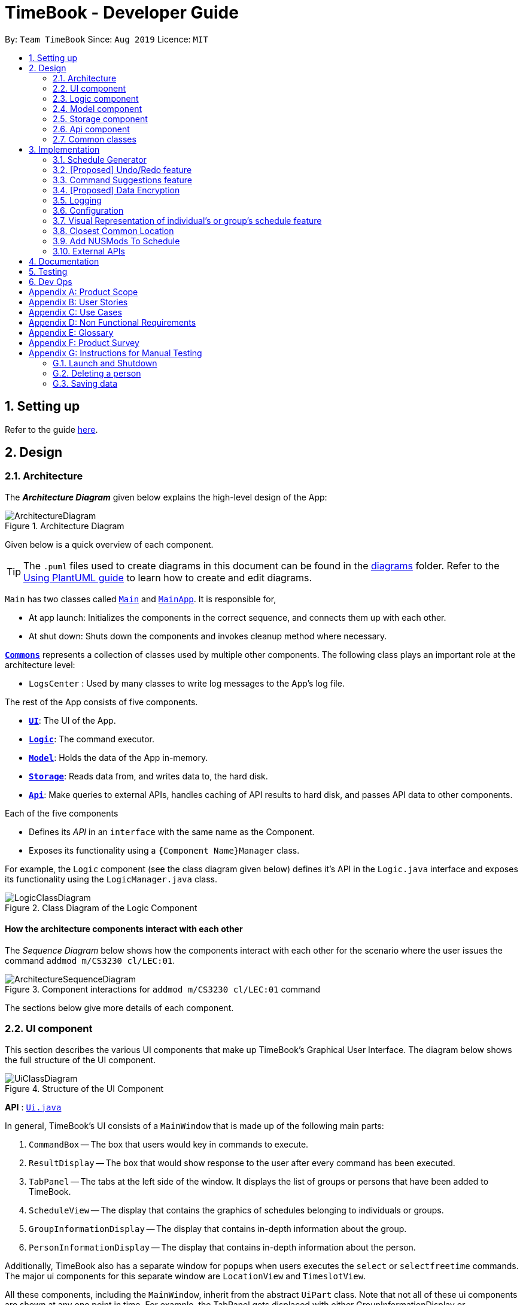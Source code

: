 = TimeBook - Developer Guide
:site-section: DeveloperGuide
:toc:
:toc-title:
:toc-placement: preamble
:sectnums:
:imagesDir: images
:stylesDir: stylesheets
:xrefstyle: full
ifdef::env-github[]
:tip-caption: :bulb:
:note-caption: :information_source:
:warning-caption: :warning:
endif::[]
:repoURL: https://github.com/AY1920S1-CS2103T-T10-4/main

By: `Team TimeBook`      Since: `Aug 2019`      Licence: `MIT`

== Setting up

Refer to the guide <<SettingUp#, here>>.

== Design

[[Design-Architecture]]
=== Architecture

The *_Architecture Diagram_* given below explains the high-level design of the App:

.Architecture Diagram
image::ArchitectureDiagram.png[]

Given below is a quick overview of each component.

[TIP]
The `.puml` files used to create diagrams in this document can be found in the link:{repoURL}/docs/diagrams/[diagrams] folder.
Refer to the <<UsingPlantUml#, Using PlantUML guide>> to learn how to create and edit diagrams.

`Main` has two classes called link:{repoURL}/src/main/java/seedu/address/Main.java[`Main`] and link:{repoURL}/src/main/java/seedu/address/MainApp.java[`MainApp`]. It is responsible for,

* At app launch: Initializes the components in the correct sequence, and connects them up with each other.
* At shut down: Shuts down the components and invokes cleanup method where necessary.

<<Design-Commons,*`Commons`*>> represents a collection of classes used by multiple other components.
The following class plays an important role at the architecture level:

* `LogsCenter` : Used by many classes to write log messages to the App's log file.

The rest of the App consists of five components.

* <<Design-Ui,*`UI`*>>: The UI of the App.
* <<Design-Logic,*`Logic`*>>: The command executor.
* <<Design-Model,*`Model`*>>: Holds the data of the App in-memory.
* <<Design-Storage,*`Storage`*>>: Reads data from, and writes data to, the hard disk.
* <<Design-API,*`Api`*>>: Make queries to external APIs, handles caching of API results to hard disk, and passes API data to other components.

Each of the five components

* Defines its _API_ in an `interface` with the same name as the Component.
* Exposes its functionality using a `{Component Name}Manager` class.

For example, the `Logic` component (see the class diagram given below) defines it's API in the `Logic.java` interface and exposes its functionality using the `LogicManager.java` class.

.Class Diagram of the Logic Component
image::LogicClassDiagram.png[]

[discrete]
==== How the architecture components interact with each other

The _Sequence Diagram_ below shows how the components interact with each other for the scenario where the user issues the command `addmod m/CS3230 cl/LEC:01`.

.Component interactions for `addmod m/CS3230 cl/LEC:01` command
image::ArchitectureSequenceDiagram.png[]

The sections below give more details of each component.

[[Design-Ui]]
=== UI component
This section describes the various UI components that make up TimeBook's Graphical User Interface. The diagram below shows the
full structure of the UI component.

.Structure of the UI Component
image::UiClassDiagram.png[]

*API* : link:{repoURL}/src/main/java/seedu/address/ui/Ui.java[`Ui.java`]

In general, TimeBook's UI consists of a `MainWindow` that is made up of the following main parts:

. `CommandBox` -- The box that users would key in commands to execute.
. `ResultDisplay` -- The box that would show response to the user after every command has been executed.
. `TabPanel` -- The tabs at the left side of the window. It displays the list of groups or persons that have been added to TimeBook.
. `ScheduleView` -- The display that contains the graphics of schedules belonging to individuals or groups.
. `GroupInformationDisplay` -- The display that contains in-depth information about the group.
. `PersonInformationDisplay` -- The display that contains in-depth information about the person.

Additionally, TimeBook also has a separate window for popups when users executes the `select` or `selectfreetime` commands.
The major ui components for this separate window are `LocationView` and `TimeslotView`.

All these components, including the `MainWindow`, inherit from the abstract `UiPart` class. Note that not all of these ui components are shown
at any one point in time. For example, the TabPanel gets displaced with either GroupInformationDisplay or PersonInformationDisplay
when a user executes commands such as `addgroup` or `addevent`. In a nut shell, the MainWindow will show different ui components depending on the command executed.

The `UI` component uses JavaFx UI framework. The layout of these UI parts are defined in matching `.fxml` files that are in the `src/main/resources/view` folder. For example, the layout of the link:{repoURL}/src/main/java/seedu/address/ui/MainWindow.java[`MainWindow`] is specified in link:{repoURL}/src/main/resources/view/MainWindow.fxml[`MainWindow.fxml`]

The `UI` component,

* Executes user commands using the `Logic` component.
* Listens for changes to `Model` data so that the UI can be updated with the modified data.

[[Design-Logic]]
=== Logic component

[[fig-LogicClassDiagram]]

The _Class Diagram_ below shows the structure of the logic component:

.Structure of the Logic Component
image::LogicClassDiagram.png[]

*API* :
link:{repoURL}/src/main/java/seedu/address/logic/Logic.java[`Logic.java`]

.  `Logic` uses the `TimeBookParser` class to parse the user command.
.  This results in a `Command` object which is executed by the `LogicManager`.
.  The command execution can affect the `Model` (e.g. adding a person).
.  The result of the command execution is encapsulated as a `CommandResult` object which is passed back to the `Ui`.
.  In addition, the `CommandResult` object can also instruct the `Ui` to perform certain actions, such as displaying help to the user.

Given below is the Sequence Diagram for interactions within the `Logic` component for the `execute("delete 1")` API call.

.Interactions Inside the Logic Component for the `delete 1` Command
image::DeleteSequenceDiagram.png[]

[[Design-Model]]
=== Model component

The following diagram provides a high-level overview of the Model component:

.High-level structure of the Model Component
image::model/ModelClassDiagram.png[]

*API* : link:{repoURL}/src/main/java/seedu/address/model/Model.java[`Model.java`]

The `Model`,

* stores a `UserPref` object that represents the user's preferences.
* stores a `TimeBook` object which contains data related to persons, groups and the mappings between them.
* stores a `ScheduleManager` object which contains data related to stateful UI.
* stores a `NusModsData` object which gets data related to NUSMods modules from the Api component and transforms them to be used by other components.
* stores a `GmapsModelManager` object which gets data related to Google Maps from the Api component and transforms them to be used by other components.

The following diagram provides a more detailed look into the `TimeBook` sub-component:

.Structure of TimeBook sub-component
image::model/TimeBookClassDiagram.png[]

The following diagram provides a more detailed look into the `ScheduleManager` sub-component:

.Structure of ScheduleManager sub-component
image::model/ScheduleManagerClassDiagram.png[]

The following diagram provides a more detailed look into the `NusModsData` sub-component:

.Structure of NusModsData sub-component
image::model/NusModsDataClassDiagram.png[]

The following diagram provides a more detailed look into the `Gmaps` sub-component:

.Structure of Gmaps sub-component
image::model/GmapsModelManagerClassDiagram.png[]

[[Design-Storage]]
=== Storage component

.Structure of the Storage Component
image::StorageClassDiagram.png[]

*API* : link:{repoURL}/src/main/java/seedu/address/storage/Storage.java[`Storage.java`]

The `Storage` component,

* can save `UserPref` objects in json format and read it back.
* can save the Time Book data in json format and read it back.

[[Design-API]]
=== Api component

The following diagram explains the design of the API component:

.Expected structure of API Component in `v2.0`.
image::api/ApiComponentClassDiagram.png[]
[NOTE]
Currently there is no `Api` interface or `ApiManager` to manage the external interactions with other components. Other components are directly accessing static methods in the `xxxApi` classes and `Cache` class for accessing API data. We intend to refactor the component to make it more OOP as shown in the figure above in `v2.0`.

The `Api`,

* handles queries to external APIs such as Google Maps and NUSMods.
* handles caching of API results for limited connectivity support.

[[Design-Commons]]
=== Common classes

Classes used by multiple components are in the `seedu.addressbook.commons` package.

== Implementation

This section describes some noteworthy details on how certain features are implemented.

=== Schedule Generator

The Schedule Generator feature allows users to generate a combined schedule of any number of people. It combines these
schedules together, generates the common free time slots among the input people's schedules and packages it
into a visual representation for the user.

==== Implementation

The Schedule Generator feature is facilitated by `ScheduleManager`. It implements the following operations:

* `ScheduleManager#updateScheduleWithPerson()`
** This method takes in the following as inputs:
*** `Person` person: the schedule of the person to be generated
*** `LocalDateTime` time: The start date and time of the schedule to be generated from
*** `ScheduleState` type: The type of schedule to be generated
** Generates a `ScheduleDisplay` of `type` of the `person`, spanning from `time` to 4 weeks later
** Updates the ScheduleDisplay with the generated schedule

* `ScheduleManager#updateScheduleWithUser()`
** This method takes in the following as inputs:
*** `User` user: The schedule of the user to be generated
*** `LocalDateTime` time: The start date and time of the schedule to be generated from
*** `ScheduleState` type: The type of schedule to be generated
** Generates a `ScheduleDisplay` of `type` of the `user`, spanning from `time` to 4 weeks later
** Updates the ScheduleDisplay with the generated schedule

* `ScheduleManager#updateScheduleWithGroup()`
** This method takes in the following as inputs:
*** `Group` group: The schedule of the group to be generated
*** `ArrayList<Person>` persons: The list of Person in the group
*** `ArrayList<PersonToGroupMapping>` mappings: Represents the role of each Person in the group
*** `LocalDateTime` time: The start date and time of the schedule to be generated from
*** `ScheduleState` type: The type of schedule to be generated
** Generates a `ScheduleDisplay` of `type` of the `group`, spanning from `time` to 4 weeks later
** Generates the `FreeSchedule` of the `group`
** Updates the ScheduleDisplay with the generated schedule

* `ScheduleManager#updateScheduleWithPersons()`
** This method takes in the following as inputs:
*** `ArrayList<Person>` persons: The list of Person to generate the schedule from
*** `LocalDateTime` time: The start date and time of the schedule to be generated from
*** `ScheduleState` type: The type of schedule to be generated
** Generates a `ScheduleDisplay` of `type` of the list of `person`, spanning from `time` to 4 weeks later
** Generates the `FreeSchedule` of the list of `person`
** Updates the ScheduleDisplay with the generated schedule

`ScheduleDisplay` is an object that contains all the schedule information to be shown to the user.

There are 3 types of `ScheduleDisplays` that extends from `ScheduleDisplay`.
The type of `ScheduleDisplay` that is generated is based on the `ScheduleState`.

* `PersonScheduleDisplay`:
** A `ScheduleDisplay` object that only shows the Schedule of a singular `Person`

* `HomeScheduleDisplay`:
** A `ScheduleDisplay` object that shows the Schedule of the `User` object

* `GroupScheduleDisplay`:
** A `ScheduleDisplay` object that shows the Schedule of a group of `Persons` including the `User`
** It contains a `FreeSchedule` object that tells the user the common `FreeTimeslots` among the `Persons` in the group

Given below is an example usage scenario of how the ScheduleManager behaves
when a schedule command is executed.

* `Step 1`: User enters command
** User enters a command: `schedule n/NAME1 n/NAME2`

* `Step 2`: LogicManager parses the command
** The `TimeBookParser#parseCommand` is called would parse the input and
create a new `ScheduleCommandParser` object and calls the `ScheduleCommandParser#parse` method
to parse the command arguments
** The `ScheduleCommandParser` would parse the arguments into a List of `Name` objects (i.e. NAME1, NAME2)
and create a new `ScheduleCommand` with the List of `Names`.
** The `ScheduleCommandParser` then and returns the `ScheduleCommand` to `LogicManager`

* `Step 3`: Execute the command
** `LogicManager` calls `ScheduleCommand#execute` method
** `ScheduleCommand` creates a new List of `Persons`
** `ModelManager#getUser` method is called to get the `User` object and `ScheduleCommand` adds it
to the List of `Persons`
** For each `Name` is the List of `Names`, `ModelManager#findPerson` is called by supplying a `Name`
object to get the `Person` object specified by the `Name` object.
** `ScheduleCommand` then adds the `Person` into the List of `Persons`
** `ScheduleCommand` calls the `ModelManager#updateScheduleWithPersons` method with the List of `Persons`

The following sequence diagram shows how the ScheduleCommand is executed:

image::ugalvin/scheduleGeneratorSequenceDiagram1.png[width=100%]

* `Step 4`: Generate the Schedule
** `ModelManager` calls the `ScheduleManager#updateScheduleWithPersons` method with the List of `Persons`
** The `ScheduleManager` now generates the combined schedules of the List of `Persons` as well as the
free time slots and packages it into a `GroupScheduleDisplay`
*** This is done by first extracting the schedule and details of each person to generate a
list of `PersonSchedule`
*** With the list of `PersonSchedule`, the `#generateFreeSchedule` method is called and it will
generate a `FreeSchedule`. A `FreeSchedule` will contain all the details of each `FreeTimeslot`
such as previous location data of each person, start time and end time.
*** The `ScheduleManager` then packages all these information into a `GroupScheduleDisplay`

* `Step 5`: Update the ScheduleDisplay
** `ScheduleManager` now updates the current `ScheduleDisplay` to be shown to the user

The following sequence diagram shows how the `ScheduleDisplay` is generated:

image::ugalvin/scheduleGeneratorSequenceDiagram2.png[width=100%]

* `Step 6`: Return feedback to user
-	The `ScheduleCommand` has finished executing and returns a `CommandResult` with the feedback to user
to `LogicManager`

Apart from generating a `GroupScheduleDisplay`, the `ScheduleManager` is also able to generate
Schedules of a `Person` or a `User` as well.

The following activity diagram summarizes what happens when the `ScheduleManager` is invoked to
generate a `ScheduleDisplay`:

image::ugalvin/scheduleGeneratorActivityDiagram.png[width=100%]

==== Design Considerations

===== Aspect: How the `ScheduleDisplay` is generated and stored

* **Alternative 1 (current choice):** Generates the `ScheduleDisplay` in runtime only when the application
needs to show a schedule to the user.
** Pros: Saves memory space, and does not need to compute the `ScheduleDisplay` of every group and person upon startup.
** Cons: May have performance issues in runtime as the `ScheduleDisplay` is only generated when required.

* **Alternative 2:** Upon startup, generate each Group's `ScheduleDisplay` and store them within the `Group` object.
** Pros: Better runtime performance as the `ScheduleDisplay` is already generated.
** Cons: Will have perfomance issues in terms of memory usage. Each Group's and Person's `ScheduleDisplay` will also
have to be generated and stored in memory.


// tag::undoredo[]
=== [Proposed] Undo/Redo feature
==== Proposed Implementation

The undo/redo mechanism is facilitated by `VersionedAddressBook`.
It extends `AddressBook` with an undo/redo history, stored internally as an `addressBookStateList` and `currentStatePointer`.
Additionally, it implements the following operations:

* `VersionedAddressBook#commit()` -- Saves the current address book state in its history.
* `VersionedAddressBook#undo()` -- Restores the previous address book state from its history.
* `VersionedAddressBook#redo()` -- Restores a previously undone address book state from its history.

These operations are exposed in the `Model` interface as `Model#commitAddressBook()`, `Model#undoAddressBook()` and `Model#redoAddressBook()` respectively.

Given below is an example usage scenario and how the undo/redo mechanism behaves at each step.

Step 1. The user launches the application for the first time. The `VersionedAddressBook` will be initialized with the initial address book state, and the `currentStatePointer` pointing to that single address book state.

image::UndoRedoState0.png[]

Step 2. The user executes `delete 5` command to delete the 5th person in the address book. The `delete` command calls `Model#commitAddressBook()`, causing the modified state of the address book after the `delete 5` command executes to be saved in the `addressBookStateList`, and the `currentStatePointer` is shifted to the newly inserted address book state.

image::UndoRedoState1.png[]

Step 3. The user executes `add n/David ...` to add a new person. The `add` command also calls `Model#commitAddressBook()`, causing another modified address book state to be saved into the `addressBookStateList`.

image::UndoRedoState2.png[]

[NOTE]
If a command fails its execution, it will not call `Model#commitAddressBook()`, so the address book state will not be saved into the `addressBookStateList`.

Step 4. The user now decides that adding the person was a mistake, and decides to undo that action by executing the `undo` command. The `undo` command will call `Model#undoAddressBook()`, which will shift the `currentStatePointer` once to the left, pointing it to the previous address book state, and restores the address book to that state.

image::UndoRedoState3.png[]

[NOTE]
If the `currentStatePointer` is at index 0, pointing to the initial address book state, then there are no previous address book states to restore. The `undo` command uses `Model#canUndoAddressBook()` to check if this is the case. If so, it will return an error to the user rather than attempting to perform the undo.

The following sequence diagram shows how the undo operation works:

image::UndoSequenceDiagram.png[]

NOTE: The lifeline for `UndoCommand` should end at the destroy marker (X) but due to a limitation of PlantUML, the lifeline reaches the end of diagram.

The `redo` command does the opposite -- it calls `Model#redoAddressBook()`, which shifts the `currentStatePointer` once to the right, pointing to the previously undone state, and restores the address book to that state.

[NOTE]
If the `currentStatePointer` is at index `addressBookStateList.size() - 1`, pointing to the latest address book state, then there are no undone address book states to restore. The `redo` command uses `Model#canRedoAddressBook()` to check if this is the case. If so, it will return an error to the user rather than attempting to perform the redo.

Step 5. The user then decides to execute the command `list`. Commands that do not modify the address book, such as `list`, will usually not call `Model#commitAddressBook()`, `Model#undoAddressBook()` or `Model#redoAddressBook()`. Thus, the `addressBookStateList` remains unchanged.

image::UndoRedoState4.png[]

Step 6. The user executes `clear`, which calls `Model#commitAddressBook()`. Since the `currentStatePointer` is not pointing at the end of the `addressBookStateList`, all address book states after the `currentStatePointer` will be purged. We designed it this way because it no longer makes sense to redo the `add n/David ...` command. This is the behavior that most modern desktop applications follow.

image::UndoRedoState5.png[]

The following activity diagram summarizes what happens when a user executes a new command:

image::CommitActivityDiagram.png[]

==== Design Considerations

===== Aspect: How undo & redo executes

* **Alternative 1 (current choice):** Saves the entire address book.
** Pros: Easy to implement.
** Cons: May have performance issues in terms of memory usage.
* **Alternative 2:** Individual command knows how to undo/redo by itself.
** Pros: Will use less memory (e.g. for `delete`, just save the person being deleted).
** Cons: We must ensure that the implementation of each individual command are correct.

===== Aspect: Data structure to support the undo/redo commands

* **Alternative 1 (current choice):** Use a list to store the history of address book states.
** Pros: Easy for new Computer Science student undergraduates to understand, who are likely to be the new incoming developers of our project.
** Cons: Logic is duplicated twice. For example, when a new command is executed, we must remember to update both `HistoryManager` and `VersionedAddressBook`.
* **Alternative 2:** Use `HistoryManager` for undo/redo
** Pros: We do not need to maintain a separate list, and just reuse what is already in the codebase.
** Cons: Requires dealing with commands that have already been undone: We must remember to skip these commands. Violates Single Responsibility Principle and Separation of Concerns as `HistoryManager` now needs to do two different things.
// end::undoredo[]

// tag::suggestions[]
[#command-suggestions]
=== Command Suggestions feature
==== Implementation

The command suggestions mechanism is facilitated by `SuggestionLogic`.
Through user-interface events provided by `SuggestingCommandBox`, it parses the command that was entered to provide context-sensitive suggestions.

It does this by identifying the `commandWord` (e.g. `findperson`, `addperson`, etc.) and `arguments` provided (e.g. `n/Alice`, `g/CS2103T`) and by using the caret position, provides command suggestions if the caret is located within the `commandWord` section or provides argument-specific suggestions by delegating to the ``Suggester`` registered for the specific `commandWord`.

Given below is an example usage scenario and how the command suggestions mechanism behaves at each step.

Step 1. The user types in the command `findperson n/|` and the `CommandSuggestionBox` UI class passes the command text (i.e. `findperson n/`) and the caret position index (i.e. 13) to `SuggestionLogic`.

NOTE: The vertical line/pipe character (i.e. `|`) denotes the position of the caret and is not part of the entered command itself. +
So for the above example, the command entered is `findperson n/` with the caret at the end of the command.

image::command-suggestions/Step1.svg[]

Step 2. The `SuggestionLogic` asks the `AddressBookParser` to tokenize the command text into its two parts: the `commandWord` and the `arguments`. This is needed so the `SuggestionLogic` knows which `Suggester` to use later.

image::command-suggestions/Step2.svg[]

[#command-suggestions-caret-within-arguments]
Step 3. The `SuggestionLogic` then checks where the caret is currently positioned, either within the `commandWord` or within the `arguments` section. In this case, the caret is placed after the `n/` so it is within the `arguments` section. link:#command-suggestions-caret-within-commandWord[To read how the behaviour changes if the caret was placed within the `commandWord` section, click here.]

image::command-suggestions/Step3.svg[width=50%]

Step 4. The `SuggestionLogic` asks the static `Suggester` class which ``Prefix``es are supported by the current `commandWord` (i.e. `findperson`) for tokenizing the `arguments`. This list of supported ``Prefix``es, together with the command `arguments`, are passed to the static `ArgumentTokenizer` to parse it into an `ArgumentList` containing ``CommandArgument``s. Each `CommandArgument` contains the type of `Prefix` and the user-entered value.

image::command-suggestions/Step4.svg[]

Step 5. The `SuggestionLogic` then asks the static `Suggester` class to create the relevant `Suggester` object based on the `commandWord`. In this case, the static `Suggester` class returns a new `FindPersonSuggester` because the `commandWord` is `findperson`.

image::command-suggestions/Step5.svg[]

Step 6. The `SuggestionLogic` asks the `ArgumentList` object which `CommandArgument` is currently selected based on the user's caret position. In this case, it is the `CommandArgument` with the `Prefix` of `PERSON_NAME` and `value` of an empty string because the caret is positioned within the `n/` text and no value has been entered.

image::command-suggestions/Step6.svg[]

Step 7. The `SuggestionLogic` asks for the suggestions from the `FindPersonSuggester` by providing three things to it. First, the current `Model` object, second the previously parsed `ArgumentList` object and finally, the `CommandArgument` to provide suggestions for. After obtaining the list of suggestions, the `SuggestionLogic` class returns it to the `CommandSuggestionBox` UI class for display.

image::command-suggestions/Step7.svg[]

The following sequence diagram condenses all the above diagrams into one, given the input `findperson n/|`:

image:command-suggestions/FindPersonSequenceDiagram.svg[]

[#command-suggestions-caret-within-commandWord]
The `SuggestionLogic` behaves differently when the caret position is within the `commandWord` section. The sequence diagram below shows the behaviour for the case of `find|person n/`. link:#command-suggestions-caret-within-arguments[To read how the behaviour changes if the caret was placed within the `arguments` section, click here.]

image:command-suggestions/SuggestingCommands.svg[]

The following activity diagram summarizes what happens when a user interacts with the command input box:

image::command-suggestions/ActivityDiagram.svg[]

==== Design Considerations

===== Aspect: How command suggestions gets its suggestions

* **Alternative 1 (current choice):** Ask ``Suggester``s for suggestions every time anything changes
** Pros: Easy to implement.
** Cons: May have performance issues in terms of CPU and memory usage as ``Suggester``s are created and run every time the command changes or the caret is moved.
* **Alternative 2:** Cache suggestions based on entered command and caret position
** Pros: Will use less CPU, may use less memory.
** Cons: Difficult to properly account for all the conditions that should cause a cache invalidation/recalculation of suggestions.

===== Aspect: Data structure to pass around the command arguments

* **Alternative 1 (current choice):** Create an `ArgumentList` to store the ordered sequence of arguments.
** Pros: Provides ``Suggester``s with flexibility in providing suggestions since the relative ordering of arguments is preserved. For example, it is possible to suggest different values for each `class/` argument based on the left-closest `mod/` argument for the following command: `addmod n/Alice mod/CS2103T class/ mod/CS2101 class/`.
** Cons: Increased complexity in extracting command arguments for simpler ``Suggester``s.
* **Alternative 2:** Reuse `ArgumentMultimap`
** Pros: We do not need to maintain a separate data structure due to reuse, and developers familiar with how `ArgumentTokenizer.tokenize()` works for writing a `Command` can transfer their knowledge when writing ``Suggester``s for their own commands.
** Cons: ``Suggester``s are restricted in terms of the flexibility of their suggestions, as they lack info about the relative ordering of all the arguments.
// end::suggestions[]

// tag::dataencryption[]
=== [Proposed] Data Encryption

_{Explain here how the data encryption feature will be implemented}_

// end::dataencryption[]

=== Logging

We are using `java.util.logging` package for logging. The `LogsCenter` class is used to manage the logging levels and logging destinations.

* The logging level can be controlled using the `logLevel` setting in the configuration file (See <<Implementation-Configuration>>)
* The `Logger` for a class can be obtained using `LogsCenter.getLogger(Class)` which will log messages according to the specified logging level
* Currently log messages are output through: `Console` and to a `.log` file.

*Logging Levels*

* `SEVERE` : Critical problem detected which may possibly cause the termination of the application
* `WARNING` : Can continue, but with caution
* `INFO` : Information showing the noteworthy actions by the App
* `FINE` : Details that is not usually noteworthy but may be useful in debugging e.g. print the actual list instead of just its size

[[Implementation-Configuration]]
=== Configuration

Certain properties of the application can be controlled (e.g user prefs file location, logging level) through the configuration file (default: `config.json`).

// tag::visualrep[]
=== Visual Representation of individual's or group's schedule feature

The visual representation refers to the graphics you see when you view a group or an individual's schedule in TimeBook. We will first describe how the graphics are created.
All of these graphics are created in the `ScheduleView` class. The object oriented domain model below illustrates the problem domain of the `ScheduleView` class in TimeBook.

.Object oriented domain model for `ScheduleView`.
image::./yijie/ScheduleViewDomainModel.png[svdm,500,500]

The `ScheduleView` class in TimeBook follows the above model closely. Let's walk you through how the graphics are created.

. Following the model, we have a class `PersonTimeslot` that behaves like an event time slot. Each `PersonTimeslot` object thus have a date, a start time and an end time.
. Separate the given `PersonTimeslot` objects into lists by dates and sort the time slots according to start times. Each list acts as a `Schedule` for a particular date.
. For each date, create a *VBox* (a container to to stack `Block` objects vertically). Eventually, each *VBox* will contain all the time slot blocks for the a particular date.
.. Condition: If the first `PersonTimeslot` in the list starts after 8am (TimeBook's schedule start time), stack an empty `Block` in the *VBox* with the same height as the
duration between 8am and the start time of this `PersonTimeslot` object to represent the initial offset region.
. Loop through each `PersonTimeslot` object in the list, stack a coloured `Block` in the same *VBox*. Each of the `Block` should have the same height as the duration between the start
and end time of its corresponding `PersonTimeslot` object.
. Stack in empty `Block` to fill the gaps between the end time of the current `PersonTimeslot` and the start time of the next `PersonTimeslot` in the list.

Now that you have seen how the graphics for TimeBook are created, the next step would be to control what graphics to show. As such,
 we made use of an abstract class `ScheduleViewManager` to control the creation of `ScheduleView` objects.
The two classes that extend from `ScheduleViewManager` are `IndividualScheduleViewManager` and `GroupScheduleViewManager`.

The following methods are implemented in `ScheduleViewManager` to control the schedules displayed in the window.

* `ScheduleViewManager#getInstanceOf(ScheduleDisplay)` -- Instantiates the `ScheduleViewManager` with a given `ScheduleDisplay` object. The `ScheduleDisplay` object contains
all the information needed to generate a schedule view.
* `ScheduleViewManager#scrollNext()` -- Scrolls the schedule shown down. Once it reaches the bottom, it will start back at the top.
* `ScheduleViewManager#toggleNext()` -- Modifies the schedule shown to show the next week's schedule. The schedule shown can at most show up to 4 weeks in advance. Once the fourth week is reached, it will start back at the first week.
* `ScheduleViewManager#filterPerson(List<Name>)` Filters the schedule shown to the given list of names. This method only works when the schedule shown belongs to group.

A sample usage of the ScheduleViewManager is described below.

Step 1. The user wants to view a group called "Three musketeers" consisting of 3 members, Alice, Ben and Carl in TimeBook and executes the command
`show g/Three musketeers` in the command line. The state of `ScheduleViewManager` will be initialised to show only the group's schedule for the first week as shown in the object diagram below.

.Initial state of GroupScheduleViewManager after the `show` command is executed.
image::./yijie/gsvm_state1.png[gsvm1,800,500]

Step 2. Suppose the user thinks that arranging a group meeting on the first week is too rushed, so he executes the `togglenext` command to view the group's schedule for the next week.
The state of `ScheduleViewManager` is then modified to show the second week of the group's schedule as shown in the diagram below.

.State of GroupScheduleViewManager after the `togglenext` command is executed.
image::./yijie/gsvm_state2.png[gsvm1,800,500]

Step 3. Suppose the user now wants to inspect some of his group members' schedules, and he executes the `lookat` command to inspect Alice's and Carl's schedules.
The state of `ScheduleViewManager` is once again modified to only show the specified group members' schedules in the object diagram below.

.State of the GroupScheduleViewManager after the `lookat` command is executed.
image::./yijie/gsvm_state3.png[gsvm1,800,500]

Now that we have the full picture of how the graphics are created and controlled, we are ready to show how the user obtain a visual representation of a person or group's schedule using the `show` command.
The following sequence diagram shows the sequence of events that lead to changes in the UI when an example of the `show` command is executed for a group called *CS2103*.

.Sequence diagram for the `show` command.
image::./yijie/showCommandSequenceDiagram.png[]

In order to make the diagram look less messy, a reference diagram shown below is created to show what happens in the *get schedule view* frame.

.Reference frame that was omitted from the sequence diagram.
image::./yijie/showCommandSdFrame.png[scsdf, 600, 600]

Details of how the graphics are created within the `ScheduleView` have been described above and thus, are omitted in the diagram.

==== Design Considerations
|===
| Aspect: | Choice | Pros | Cons
.3+| Amount of detail present in schedule view.
| 1. Enable users to see schedules up to 1 week in advance.
| 1. Easy to implement.

2. Less likely for bugs when invoking other commands such as select and popup.
| 1. Users may experience difficulty to plan meetings 2 or more weeks in advance.

| 2. Enable users to see schedules up to 4 weeks in advance. **(Current choice)**
| 1. Most users should be able to plan most of their meetings.
| 1. Slightly more challenging to implement.

2. Slower as each request will take 4 times as long.

| 2. Enable users to see schedules up to an indefinite weeks in advance.
| 1. Every users should be able to plan their meetings.
| 1. Slow requests as every query will regenerate a new set of graphics.

4+| We chose to allow users to see schedules up to 4 weeks in advance mainly due to usability. We recognise that most group meetings do not happen
within a short period of 1 week as it may seem rushed for everyone in a group. We also found that it is unnecessary to enable users to see their schedules
after the 1 month mark since it is most likely to not have been updated yet. Thus, showing schedules for up to 4 weeks should be sufficient for our design.
|===

|===
| Aspect: | Choice | Pros | Cons
.2+| Viewing some group member's schedule in a group using the `lookat` command.
| 1. Filter, but do not recalculate the free time slot to the filtered group members from the command. **(Current choice)**
| 1. Easier to implement..

2. User can still keep track of the entire group's schedule.

| 1. Users may be misled to think that the `lookat` command is not working as it does not update the displayed free time slots.

| 2. filters, recalculate and display the common free time slot for the filtered members.
| 1. There will not be any misleading empty blocks in a group's schedule.

| 1. Difficult to implement.

2. Each query will take a lot longer to process the locations data.

4+| We understand that users may want to inspect the schedules of some of his or her group members while still keeping track
of the entire group's common free time slots. This would be useful for users who want to organise partial group meetings
with some of his or her group members before or after the official group meeting (where everyone attends).
Furthermore, filtering a group member can easily be done by just creating a new group and adding group members to it.

|===
// end::visualrep[]


// tag::Closest-Common-Location[]
[[Implementation-ClosestLocation]]
=== Closest Common Location
Closest common location utilises Google Maps API to get the best center location to meet for a group project meeting.
We define this location as Closest Common Location. Below is an example of this feature.
[#img-Popup]
.Popup for the closest common location.
image::gmaps/SuccessfulPopup.png[Popup]

==== Definition

* Due to connectivity constraints, we cannot support location outside of NUS. View <<UserGuide#Supported-Locations, User Guide>> for the full list of location we support.
* The closest location is the location that has the least average travelling distance by car from the various sources.
* All invalid locations are omitted and will not be considered in the computation of the closest common locations.

==== Algorithm

. Create a complete graph where the vertices are the different locations in NUS and edges are the respective travelling distance by car from location `u` to `v`
. Represent this graph in a v x v matrix where `i` represent the source location and `j` represent destination location and `distanceMatrix[i][j]` represents the time needed to travel from `i` to `j`
. To get the closest common location of S1 ... Sn:
.. Get the rows i = l1 ... ln
.. Sum the values of the rows to a new row `totalDistance`
.. The smallest value in the row is the closest common location

Below is an example of how the algorithm is applied on arbitrary locations `l1...ln` with arbitrary travelling distance
to compute the closest common location for `l2,ln-2 and ln1`.
[#img-GmapsClassDiagram]
.Example of how the algorithm is used. The closest common location for this instance is `ln-2`.
image::gmaps/Algorithm.png[Algorithm]

==== Implementation

*Consideration*

. Google Maps API charges USD$10-USD$20 per 1000 call.
. https://developers.google.com/maps/documentation/distance-matrix/usage-and-billing[Google Maps Distance Matrix Api]
has a limit of 100 elements for every API call.
. Google Maps Api has bug
.. Inconsistency in identifying locations. Example
... `NUS_LT17` is identified as the correct location and `LT17` is not.
... `NUS_AS6` is not identified as the correct location but `AS6` is identified as the correct location.
.. Certain locations are not supported by Google Maps
... `S4` and `S6` are identifiable but `S5` is not.
.. Some locations are valid on Google Maps Places Api but not on Google Maps Distance Matrix Api.
. Not all venues on NUSMods are identifiable on Google Maps API.
. Some venues on NUSMods are in the same building(ie AS6-0213 and AS6-0214).

*Implementation*

The image below represents the Class Diagram for Closest Common Location component of TimeBook

[#img-GmapsClassDiagram]
.Class Diagram for Closest Common Location Component
image::gmaps/GmapsClassDiagram.png[GmapsClassDiagram]


*There are 3 main aspects to the implementation of this component.*

. External API
. Creating the matrix
. Getting the closest location

===== External API

To support the limited internet connection, we preprocess the relevant data and save it into the resources directory (See <<External APIs, External APIs>>).

===== Constructing the graph matrix

Below is the sequence diagram for the creation of the matrix.

[#img-Gmaps-Sequence-Diagram]
.Sequence diagram for the construction of the graph matrix
image::gmaps/MatrixCreationSequenceDiagram.png[Gmaps-Sequence-Diagram]

*Brief overview*
The initialising of the matrix is broken into 2 steps. The first step is to get the list of locations in NUSMods and
checking against Google Maps API if that location is identifiable by Google. The second step is to use the identifiable
location to construct the matrix.

*Steps*

. Check if the name of the location in NUSMods is identifiable on Google Maps. `ProcessVenues#process` is the driver for this step.
.. Call NUSMods API with `Cache#loadVenues` to get an array of Venues in NUS,
.. Iterate through each venue and sanitize it to Google Maps Identifiable location.
... Sanitizes the location name given by NUSMods by appending `NUS_` to the front and removing any characters after `-`
or `/` as the room in the building does not matter. This will help to reduce the cost of Google Maps API calls.
... `UrlUtil#conditionalLocationName` maps the location name that are not supported on Google Maps to a valid location
name.
... Each venue in the array will have a `validLocationName` and `placeId` mapped to it in the
`Location` class. This will help with the generation of Google Maps Distance Matrix API and retrieving of the location
image from Google Maps Maps Static API
. Construct matrix. `ProcessLocationGraph#process` is the driver for this step.
.. Get the list of valid location with the relevant data(`placeId` and `validLocationName`)
.. Divide this list into blocks of 10 to keep under the 100 element limit of Google Maps.
.. Call Google Maps Distance Matrix Api for all the blocks in the list.
.. Combine the API response into a single 2-Dimensional array where `distanceMatrix: ArrayList<ArrayList<Long>>`.
.. Use the constructed 2-Dimensional to instantiate `LocationGraph` which would be utilised to compute all the
closest common location.

==== Getting closest location

`ClosestLocation#closestLocationData` executes algorithm above to compute the closest common location. Similar to how
`JSON` is used to transfer data in `HTTP APIs`, `ClosestCommonLocationData` is used to transfer the relevant data to the
`UI` to display the popup.
// end::Closest-Common-Location[]

==== Design Considerations

====== Aspect: Limited Connectivity Support
Current choice: we chose alternative 2 as we have limited Google Maps API calls and to reduce the time and space complexity
of the application.

* **Alternative 1:** Get the distance of the location directly from the NUSMods.
** Pros: Simplify the code base as we can directly call Google Maps API after calling NUSMods API.
** Cons: Bad time complexity as there would be quadratically more data to process. Prone to error as Google Maps might
identify `AS6-0114` but not `AS6-0223`.
* **Alternative 2:** Sanitize the Locations on NUSMods API according to their buildings(ie `AS6-0114`->`AS6`)
** Pros: Save time and space complexity as the number of venues will decrease by a factor of 10.
** Cons: Increase in complexity of the code base as an additional step of processing will be required.

// tag::nusmods[]
=== Add NUSMods To Schedule
==== Implementation
This feature allows users to add their NUSMods timetable (using the `AddNusModsCommand` or `AddNusModCommand`) to their TimeBook schedules.

The `AddNusModsCommand` can be executed by the user through the CLI with the following syntax `addmods n/NAME link/NUSMODS_SHARE_LINK`. The share link contains semester number, module codes, class types and class numbers, which are used for creating and adding events to the person's schedule.

The `AddNusModCommand` can be executed by the user through the CLI with the following syntax `addmod n/NAME m/MODULE_CODE cl/CLASS_TYPE_1:CLASS_NUMBER_1,CLASS_TYPE_2:CLASS_NUMBER_2,...`. This allows the user to add individual modules but requires the user to manually specify the class type and class numbers.

Since the `AddNusModsCommand` is less complex than `AddNusModsCommand` as it only adds 1 module at a time and does not require URL validation and parsing, we will walk through the implementation of the latter instead. The following sequence diagram shows what happens when `AddNusModsCommand` is executed:

.Sequence diagram of executing the AddNusModsCommand
image::nusmods/AddNusModsSequenceDiagram.png[]

. User enters `addmods n/NAME link/https//nusmods.com/...`. The command string will be passed to `LogicManager` which calls `TimeBookParser` for parsing into an `AddNusModsCommand` object.
. The `TimeBookParser` delegates the parsing to `AddNusModsCommandParser`. The name parameter will be parsed into a `Name` object, while the link parameter will be passed `NusModsShareLink#parseLink`, which validates and parses the link to create an `NusModsShareLink` object containing the `SemesterNo`, each module's `ModuleCode`, and their corresponding lessons' `LessonType` and `LessonNo`. The `AddNusModsCommandParser` then creates an `AddNusModsCommand`, which takes in the `Name` and `NusModsShareLink` objects, and passes the command back to `LogicManager`.
. The `AddNusModsCommand#execute` is then called by the `LogicManager`. In the `AddNusModsCommand#execute` method,
.. `AddNusModsCommand#getPerson` is called to get from the model the `Person` whose schedule will be added with the modules.
.. `AddNusModsCommand#mapModulesToEvents` is then called to map each module to an event. Each `Module`-`LessonType`-`LessonNo` entry in the `NusModsShareLink` is iterated through and the following is executed,
... Call `model#findModule` to get the `Module` with the given module code.
... Pass the `Module` and pairs of `LessonType`-`LessonNo` to `ModuleEventMappingUtil#mapModuleToEvent` to generate an `Event` based on the module and lesson type-number pair. One `Module` is mapped to one `Event`, and each `Lesson` in the module is used to generate multiple `Timeslots` for an event.
.. The created events will then be iterated through and executed with `person#addEvent` to add the events to the person's schedule.
. The command result is returned to `LogicManager` and feedback is displayed to user.

The following class diagram shows the `Module` class and its associated classes. The structure follows closely to the data retrieved from NUSMods API with some changes to suit the needs of our application.

.Class diagram of `Module` and associated classes
image::nusmods/ModuleClassDiagram.png[]

The following class diagram shows the `Event` class and its associated classes relevant in the context of this feature.

.Class diagram of `Event` and associated classes
image::nusmods/EventClassDiagram.png[align="center", width=75%, pdfwidth=50vw]



==== Design Considerations
|===
| Aspect: | Choice | Pros | Cons
.3+| Ease of use

| 1. Allow user to add modules individually
| Easier to implement.
| Tedious for user, as user has to specify the module code, lesson types and lesson numbers in the command.

| 2. Allow user to add modules via NUSMods share link *(current choice)*
| User can easily get the NUSMods share link of his/her existing NUSMods timetable and copy/paste the link into the command.
| Require implementation of complex URL validation and parsing.

| 3. Allow user to import the downloaded iCalendar file from NUSMods
| Opens up the possibility of importing generic iCalendar files.
| Harder to implement, need to deal with file IO and .ics file format parsing. Also, user is unlikely to get the iCalendar files of his/her group members (due to tediousness)

4+| We chose to implement choice 2 as it is the most user-friendly one. The bonus is that choice 1 has been implemented as well as it is easy to adapt what we have already implemented for choice 2 to make choice 1 work.
|===

// end::nusmods[]


// tag::websocket[]
// tag::websocket-marcus-1[]
=== External APIs

The application requires data from the https://api.nusmods.com/v2/[NUSMods API] for the <<Add NUSMods To Schedule, Add NUSMods To Schedule>> feature and data from the https://developers.google.com/maps/documentation[Google Maps API] for the <<Closest Common Location(Micro Service), Closest Common Location>> feature. The following subsections describe the implementation of the <<Design-API,Api component>>:

==== APIs

We have implemented an `Api` component to contain the logic of interfacing with external APIs, the architecture diagram of this component can be seen in <<Design-API, Design -> Api component>>.

The `websocket.NusModsApi` class contains methods for querying different endpoints of the NUSMods API and parsing the query results into `JSONObject` or `JSONArray` objects.

The `websocket.GmapsApi` class contains methods for querying different endpoints of the Google Maps API and parsing the query results into `JSONObject` or `JSONArray` objects.

The `websocket.Cache` class handles the saving and loading of cached API results in the resources folder.

The `websocket.util` folder contains various utility classes for querying external APIs.

==== Caching API Results

To support limited connectivity in our application, the results of all API queries are preprocessed and saved into the resources directory. This is managed by the `Cache` class. The following activity diagram shows how the caching feature works when external data is required for the execution of a certain command:

.Activity diagram showing decision flow for `loadXXX` methods
image::gmaps/ApiDiagram.png[width=40%, pdfwidth=40vw]

==== Preprocessing NUSMods API
We preprocess the data collected from NUSMods API so that we can cache the data for offline usage and perform some early computation steps (e.g. validation, parsing) to reduce the computation cost during actual use in the application.

Notably, the key information that we require for each NUS module is the timetable information. However, there is no available API endpoint which provides the timetable information of all modules at once. Rather, there is only an endpoint which provides the timetable information of one module per query. Thus, we developed a small program in `logic.internal.nusmods.ImportMods`, which is executed prior to the main application itself, to query the timetable info for every module and save the data in the resources folder.

// end::websocket-marcus-1[]

// tag::websocket-klement[]
==== Preprocessing Google Maps API
All preprocessing of raw API data for Google Maps are done in the `GmapsJsonUtils` class.
// end::websocket-klement[]

// tag::websocket-marcus-2[]
==== Design Considerations
|===
| Aspect: | Choice | Pros | Cons
.3+| Limited Connectivity Support

| 1. Preprocessing API results and storing it in resources folder.
| Can achieve complete offline support, also avoids the issue of providing API keys in production *(current choice*).
| Have to run the preprocessing programs in `logic.internal` from time to time to update data files, e.g. for modules in new academic year or new locations else features will not work.

| 2. Caching Query Results
| Achieves limited connectivity support (call once and save result, then use saved result for future calls). Also, needs less work to support future data/API changes.
| Not so useful in cases where a large number of queries is required to be preprocessed first in order to handle a single user command, e.g. finding common location requires building a `LocationGraph` after getting the locations data from Google Maps.

| 3. Direct API queries
| Easy to implement, minimal work to support future data/API changes.
| No limited connectivity support.

4+| The choice of implementation was progressive - it was initially choice 3 for prototyping, then enhanced to choice 2, and finally adapted to choice 1. Choice 1 suits our needs the best as it can achieve complete offline support and avoid handling API keys in production. Additionally, the cons of choice 1 is manageable. However, a mix of choice 1 and 2 will be required moving forward if we intend to support non-NUS locations or multiple academic semesters.
|===
// end::websocket-marcus-2[]
// end::websocket[]

== Documentation

Refer to the guide <<Documentation#, here>>.

== Testing

Refer to the guide <<Testing#, here>>.

== Dev Ops

Refer to the guide <<DevOps#, here>>.

[appendix]
== Product Scope

*Target user profile*:

* has a need to coordinate meetings with many groups/projects
* prefer desktop apps over other types
* can type fast
* prefers typing over mouse input
* is reasonably comfortable using CLI apps

*Value proposition*: find a common time and venue amongst group members to schedule meetings faster

[appendix]
== User Stories

Priorities: High (must have) - `* * \*`, Medium (nice to have) - `* \*`, Low (unlikely to have) - `*`

[width="59%",cols="22%,<23%,<25%,<30%",options="header",]
|=======================================================================
|Priority |As a ... |I want to ... |So that I can...
|`* * *` |new user |see usage instructions |refer to instructions when I forget how to use the App

|`* * *` |user |add a new person |

|`* * *` |user |delete a person |remove contacts that I no longer need

|`* * *` |user |find a person by name |locate details of persons without having to go through the entire list

|`* * *` |user |add a new group |create a group for scheduling meetings

|`* * *` |user |add person to group |

|`* * *` |user |delete a group |remove groups that I no longer need

|`* * *` |user |find a group by name |locate details of groups without having to go through the entire list

|`* * *` |user |import my current schedule |do not have to manually add my calendar events

|`* * *` |user |import my friends' schedule easily |do not have to manually add their calendar events

|`* * *` |user |view my schedule |see what's on my schedule

|`* * *` |user |find a common free time between multiple schedules |schedule a meeting between multiple people quickly

|`* * *` |user |schedule meetings with different intervals (multiple times a week, every week, biweekly) | arrange more regular meetings

|`* * *` |user |import my current schedule |do not have to manually add my calendar events

|`* * *` |user |add ad-hoc events |can de-conflict

|`* * *` |user |export/share scheduled meetings |share it with other members of the group/project

|`* * *` |user |savable data |share it with other members of the group/project

|`* *` |user |know the best meeting location |arrange the meeting at a convenient place for all members

|`* *` |user |know which bus to take |get to the meeting location

|`* *` |experienced user |only use the keyboard |get things done faster

|`* *` |user |tab complete |type my commands faster

|`* *` |forgetful user |have guidance when typing |complete my commands easily

|`* *` |careless user who type wrong commands frequently|undo my commands |do not have to manually reverse my mistakes

|`* *` |inexperienced user |group people’s timetables |complete my commands easily

|`* *` |user |generate email invite |notify other members of the group/project about the scheduled meeting

|`*` |user |have a change log |view past changes


|=======================================================================

[appendix]
== Use Cases

(For all use cases below, the *System* is the `AddressBook` and the *Actor* is the `user`, unless specified otherwise)

[discrete]
=== Use case: Delete person

*MSS*

1.  User requests to list persons
2.  TimeBook shows a list of persons
3.  User requests to delete a specific person in the list
4.  TimeBook deletes the person
+
Use case ends.

*Extensions*

[none]
* 2a. The list is empty.
+
Use case ends.

* 3a. The given index is invalid.
+
[none]
** 3a1. AddressBook shows an error message.
+
Use case resumes at step 2.

[discrete]
=== Use case: Schedule a meeting
Preconditions: meeting group is created.

*MSS*

1. User requests to arrange a meeting for a group
2. TimeBook searches for common free timeslots between all group members' schedules
3. User chooses a free timeslot to schedule a meeting
4. TimeBook adds the scheduled meeting to all members' schedules

*Extensions*



[appendix]
== Non Functional Requirements

.  Should work on any <<mainstream-os,mainstream OS>> as long as it has Java `11` or above installed.
.  Should be able to hold up to 1000 persons without a noticeable sluggishness in performance for typical usage.
.  A user with above average typing speed for regular English text (i.e. not code, not system admin commands) should be able to accomplish most of the tasks faster using commands than using the mouse.
. The application should be user-friendly to novices who have not used a command line interface before.
. The application should primarily cater to NUS students who already uses NUSMods to find free time.
. The UI design of the application should be intuitive to users to navigate.
. The application size should not be too big.
. The application should save data real time and not require users to invoke save manually.
. Our code should allow other developers to add new features in the application easily.

[appendix]
== Glossary

[[mainstream-os]] Mainstream OS::
Windows, Linux, Unix, OS-X

[[api]] API::
Application Programming Interface

[appendix]
== Product Survey

*Product Name*

Author: ...

Pros:

* ...
* ...

Cons:

* ...
* ...

[appendix]
== Instructions for Manual Testing

Given below are instructions to test the app manually.

[NOTE]
These instructions only provide a starting point for testers to work on; testers are expected to do more _exploratory_ testing.

=== Launch and Shutdown

. Initial launch

.. Download the jar file and copy into an empty folder
.. Double-click the jar file +
   Expected: Shows the GUI with a set of sample contacts. The window size may not be optimum.

. Saving window preferences

.. Resize the window to an optimum size. Move the window to a different location. Close the window.
.. Re-launch the app by double-clicking the jar file. +
   Expected: The most recent window size and location is retained.

_{ more test cases ... }_

=== Deleting a person

. Deleting a person while all persons are listed

.. Prerequisites: List all persons using the `list` command. Multiple persons in the list.
.. Test case: `delete 1` +
   Expected: First contact is deleted from the list. Details of the deleted contact shown in the status message. Timestamp in the status bar is updated.
.. Test case: `delete 0` +
   Expected: No person is deleted. Error details shown in the status message. Status bar remains the same.
.. Other incorrect delete commands to try: `delete`, `delete x` (where x is larger than the list size) _{give more}_ +
   Expected: Similar to previous.

_{ more test cases ... }_

=== Saving data

. Dealing with missing/corrupted data files

.. _{explain how to simulate a missing/corrupted file and the expected behavior}_

_{ more test cases ... }_
